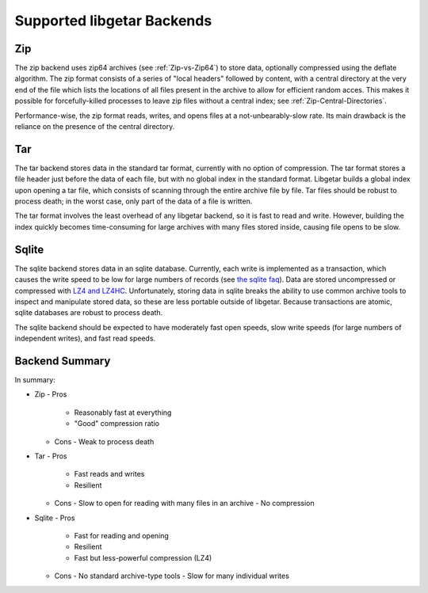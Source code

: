 ===========================
Supported libgetar Backends
===========================

Zip
===

The zip backend uses zip64 archives (see :ref:`Zip-vs-Zip64`) to store
data, optionally compressed using the deflate algorithm. The zip
format consists of a series of "local headers" followed by content,
with a central directory at the very end of the file which lists the
locations of all files present in the archive to allow for efficient
random acces. This makes it possible for forcefully-killed processes
to leave zip files without a central index; see
:ref:`Zip-Central-Directories`.

Performance-wise, the zip format reads, writes, and opens files at a
not-unbearably-slow rate. Its main drawback is the reliance on the
presence of the central directory.

Tar
===

The tar backend stores data in the standard tar format, currently with
no option of compression. The tar format stores a file header just
before the data of each file, but with no global index in the standard
format. Libgetar builds a global index upon opening a tar file, which
consists of scanning through the entire archive file by file. Tar
files should be robust to process death; in the worst case, only part
of the data of a file is written.

The tar format involves the least overhead of any libgetar backend, so
it is fast to read and write. However, building the index quickly
becomes time-consuming for large archives with many files stored
inside, causing file opens to be slow.

Sqlite
======

The sqlite backend stores data in an sqlite database. Currently, each
write is implemented as a transaction, which causes the write speed to
be low for large numbers of records (see `the sqlite faq
<https://www.sqlite.org/faq.html#q19>`_). Data are stored uncompressed
or compressed with `LZ4 and LZ4HC <https://github.com/Cyan4973/lz4>`_.
Unfortunately, storing data in sqlite breaks the ability to use common
archive tools to inspect and manipulate stored data, so these are less
portable outside of libgetar. Because transactions are atomic, sqlite
databases are robust to process death.

The sqlite backend should be expected to have moderately fast open
speeds, slow write speeds (for large numbers of independent writes),
and fast read speeds.

Backend Summary
===============

In summary:

- Zip
  - Pros
    - Reasonably fast at everything
    - "Good" compression ratio
  - Cons
    - Weak to process death
- Tar
  - Pros
    - Fast reads and writes
    - Resilient
  - Cons
    - Slow to open for reading with many files in an archive
    - No compression
- Sqlite
  - Pros
    - Fast for reading and opening
    - Resilient
    - Fast but less-powerful compression (LZ4)
  - Cons
    - No standard archive-type tools
    - Slow for many individual writes
